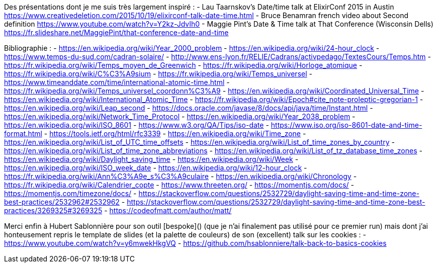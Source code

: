 
Des présentations dont je me suis très largement inspiré :
- Lau Taarnskov's Date/time talk at ElixirConf 2015 in Austin
  https://www.creativedeletion.com/2015/10/19/elixirconf-talk-date-time.html
- Bruce Benamran french video about Second definition
  https://www.youtube.com/watch?v=Y2kz-JdvIh0
- Maggie Pint's Date & Time talk at That Conference (Wisconsin Dells)
  https://fr.slideshare.net/MaggiePint/that-conference-date-and-time

Bibliographie :
- https://en.wikipedia.org/wiki/Year_2000_problem
- https://en.wikipedia.org/wiki/24-hour_clock
- https://www.temps-du-sud.com/cadran-solaire/
- http://www.ens-lyon.fr/RELIE/Cadrans/activpedago/TextesCours/Temps.htm
- https://fr.wikipedia.org/wiki/Temps_moyen_de_Greenwich
- https://fr.wikipedia.org/wiki/Horloge_atomique
- https://fr.wikipedia.org/wiki/C%C3%A9sium
- https://fr.wikipedia.org/wiki/Temps_universel
- https://www.timeanddate.com/time/international-atomic-time.html
- https://fr.wikipedia.org/wiki/Temps_universel_coordonn%C3%A9
- https://en.wikipedia.org/wiki/Coordinated_Universal_Time
- https://en.wikipedia.org/wiki/International_Atomic_Time
- https://fr.wikipedia.org/wiki/Epoch#cite_note-proleptic-gregorian-1
- https://en.wikipedia.org/wiki/Leap_second
- https://docs.oracle.com/javase/8/docs/api/java/time/Instant.html
- https://en.wikipedia.org/wiki/Network_Time_Protocol
- https://en.wikipedia.org/wiki/Year_2038_problem
- https://en.wikipedia.org/wiki/ISO_8601
- https://www.w3.org/QA/Tips/iso-date
- https://www.iso.org/iso-8601-date-and-time-format.html
- https://tools.ietf.org/html/rfc3339
- https://en.wikipedia.org/wiki/Time_zone
- https://en.wikipedia.org/wiki/List_of_UTC_time_offsets
- https://en.wikipedia.org/wiki/List_of_time_zones_by_country
- https://en.wikipedia.org/wiki/List_of_time_zone_abbreviations
- https://en.wikipedia.org/wiki/List_of_tz_database_time_zones
- https://en.wikipedia.org/wiki/Daylight_saving_time
- https://en.wikipedia.org/wiki/Week
- https://en.wikipedia.org/wiki/ISO_week_date
- https://en.wikipedia.org/wiki/12-hour_clock
- https://fr.wikipedia.org/wiki/Ann%C3%A9e_s%C3%A9culaire
- https://en.wikipedia.org/wiki/Chronology
- https://fr.wikipedia.org/wiki/Calendrier_copte
- https://www.threeten.org/
- https://momentjs.com/docs/
- https://momentjs.com/timezone/docs/
- https://stackoverflow.com/questions/2532729/daylight-saving-time-and-time-zone-best-practices/2532962#2532962
- https://stackoverflow.com/questions/2532729/daylight-saving-time-and-time-zone-best-practices/3269325#3269325
- https://codeofmatt.com/author/matt/

Merci enfin à Hubert Sablonnière pour son outil [bespoke]() (que je n'ai finalement pas utilisé pour ce premier run)
mais dont j'ai honteusement repris le template de slides (et la palette de couleurs) de son (excellent) talk sur les cookies :
- https://www.youtube.com/watch?v=y6mwekHkgVQ
- https://github.com/hsablonniere/talk-back-to-basics-cookies

